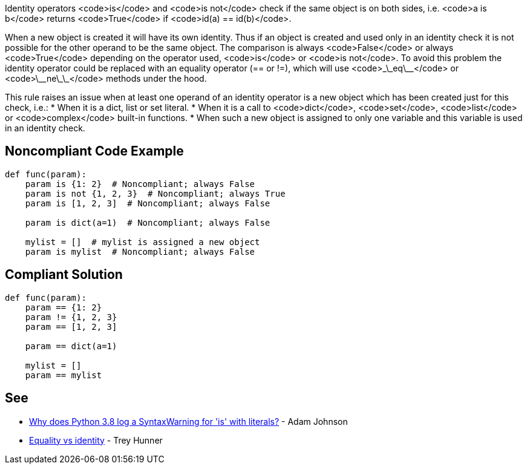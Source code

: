 Identity operators <code>is</code> and <code>is not</code> check if the same object is on both sides, i.e. <code>a is b</code> returns <code>True</code> if <code>id(a) == id(b)</code>.

When a new object is created it will have its own identity. Thus if an object is created and used only in an identity check it is not possible for the other operand to be the same object. The comparison is always <code>False</code> or always <code>True</code> depending on the operator used, <code>is</code> or <code>is not</code>. To avoid this problem the identity operator could be replaced with an equality operator (== or !=), which will use <code>\_\_eq\_\_</code> or <code>\_\_ne\_\_</code> methods under the hood.

This rule raises an issue when at least one operand of an identity operator is a new object which has been created just for this check, i.e.:
* When it is a dict, list or set literal.
* When it is a call to <code>dict</code>, <code>set</code>, <code>list</code> or <code>complex</code> built-in functions.
* When such a new object is assigned to only one variable and this variable is used in an identity check.


== Noncompliant Code Example

----
def func(param):
    param is {1: 2}  # Noncompliant; always False
    param is not {1, 2, 3}  # Noncompliant; always True
    param is [1, 2, 3]  # Noncompliant; always False

    param is dict(a=1)  # Noncompliant; always False

    mylist = []  # mylist is assigned a new object
    param is mylist  # Noncompliant; always False
----


== Compliant Solution

----
def func(param):
    param == {1: 2}
    param != {1, 2, 3}
    param == [1, 2, 3]

    param == dict(a=1)

    mylist = []
    param == mylist
----


== See

* https://adamj.eu/tech/2020/01/21/why-does-python-3-8-syntaxwarning-for-is-literal/[Why does Python 3.8 log a SyntaxWarning for 'is' with literals?] - Adam Johnson
* https://treyhunner.com/2019/03/unique-and-sentinel-values-in-python/#Equality_vs_identity[Equality vs identity] - Trey Hunner

